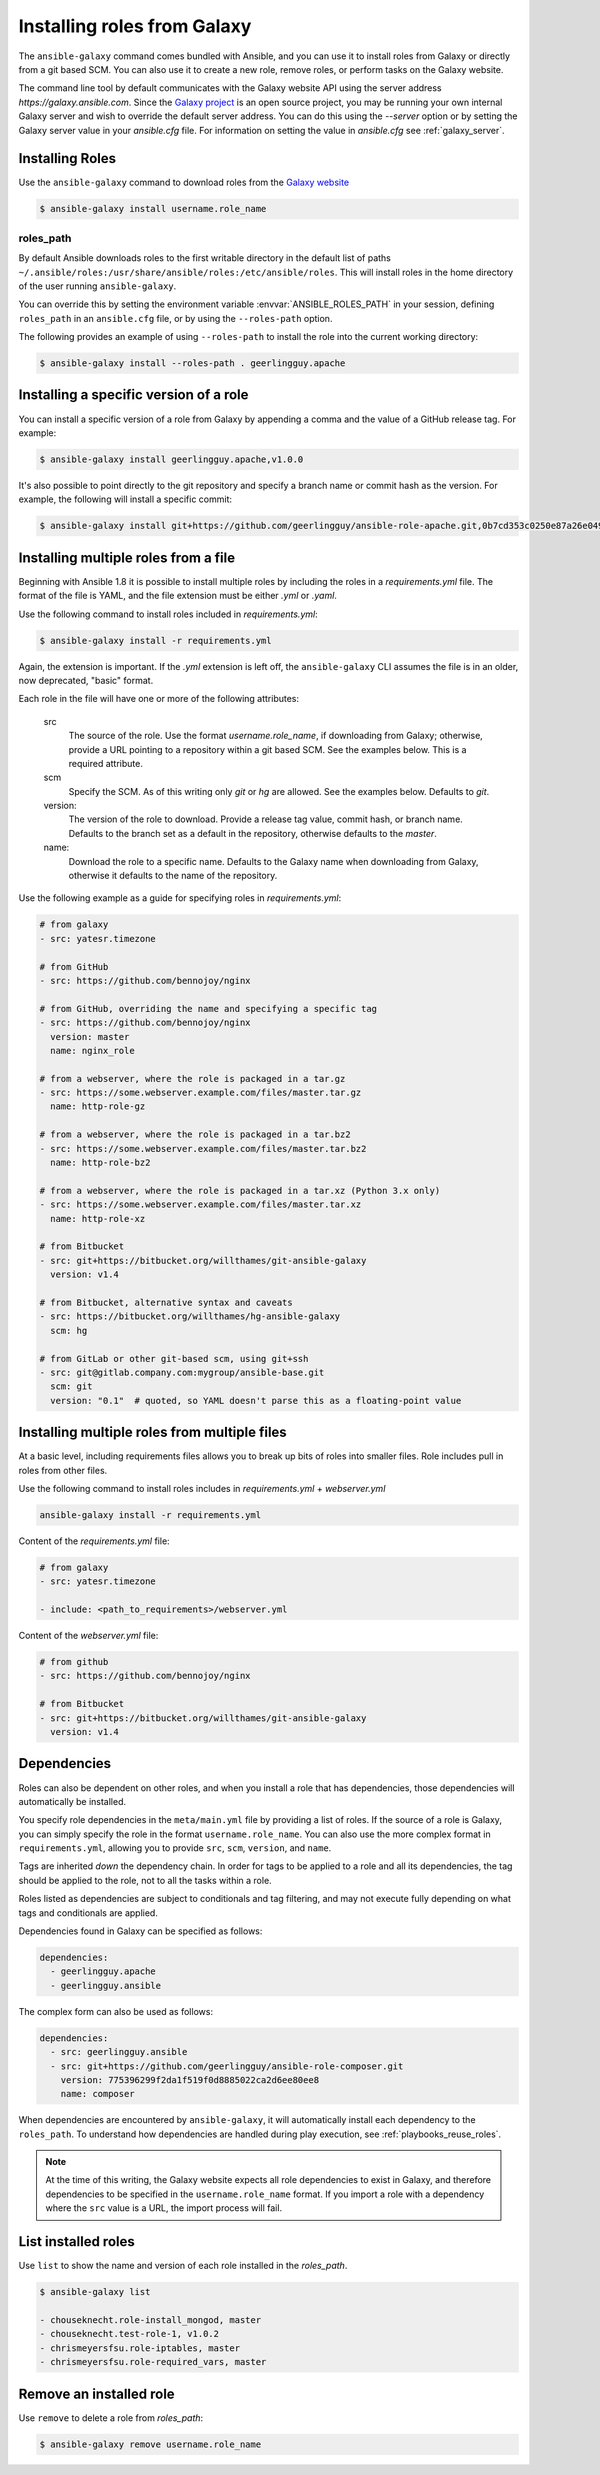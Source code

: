 Installing roles from Galaxy
============================

The ``ansible-galaxy`` command comes bundled with Ansible, and you can use it to install roles from Galaxy or directly from a git based SCM. You can
also use it to create a new role, remove roles, or perform tasks on the Galaxy website.

The command line tool by default communicates with the Galaxy website API using the server address *https://galaxy.ansible.com*. Since the `Galaxy project <https://github.com/ansible/galaxy>`_
is an open source project, you may be running your own internal Galaxy server and wish to override the default server address. You can do this using the *--server* option
or by setting the Galaxy server value in your *ansible.cfg* file. For information on setting the value in *ansible.cfg* see :ref:`galaxy_server`.


Installing Roles
----------------

Use the ``ansible-galaxy`` command to download roles from the `Galaxy website <https://galaxy.ansible.com>`_

.. code-block:: bash

  $ ansible-galaxy install username.role_name

roles_path
^^^^^^^^^^

By default Ansible downloads roles to the first writable directory in the default list of paths ``~/.ansible/roles:/usr/share/ansible/roles:/etc/ansible/roles``. This will install roles in the home directory of the user running ``ansible-galaxy``.

You can override this by setting the environment variable :envvar:`ANSIBLE_ROLES_PATH` in your session, defining ``roles_path`` in an ``ansible.cfg`` file, or by using the ``--roles-path`` option.

The following provides an example of using ``--roles-path`` to install the role into the current working directory:

.. code-block:: bash

    $ ansible-galaxy install --roles-path . geerlingguy.apache

.. seealso::

   :ref:`intro_configuration`
      All about configuration files

Installing a specific version of a role
---------------------------------------

You can install a specific version of a role from Galaxy by appending a comma and the value of a GitHub release tag. For example:

.. code-block:: bash

   $ ansible-galaxy install geerlingguy.apache,v1.0.0

It's also possible to point directly to the git repository and specify a branch name or commit hash as the version. For example, the following will
install a specific commit:

.. code-block:: bash

   $ ansible-galaxy install git+https://github.com/geerlingguy/ansible-role-apache.git,0b7cd353c0250e87a26e0499e59e7fd265cc2f25


Installing multiple roles from a file
-------------------------------------

Beginning with Ansible 1.8 it is possible to install multiple roles by including the roles in a *requirements.yml* file. The format of the file is YAML, and the
file extension must be either *.yml* or *.yaml*.

Use the following command to install roles included in *requirements.yml*:

.. code-block:: bash

    $ ansible-galaxy install -r requirements.yml

Again, the extension is important. If the *.yml* extension is left off, the ``ansible-galaxy`` CLI assumes the file is in an older, now deprecated,
"basic" format.

Each role in the file will have one or more of the following attributes:

   src
     The source of the role. Use the format *username.role_name*, if downloading from Galaxy; otherwise, provide a URL pointing
     to a repository within a git based SCM. See the examples below. This is a required attribute.
   scm
     Specify the SCM. As of this writing only *git* or *hg* are allowed. See the examples below. Defaults to *git*.
   version:
     The version of the role to download. Provide a release tag value, commit hash, or branch name. Defaults to the branch set as a default in the repository, otherwise defaults to the *master*.
   name:
     Download the role to a specific name. Defaults to the Galaxy name when downloading from Galaxy, otherwise it defaults
     to the name of the repository.

Use the following example as a guide for specifying roles in *requirements.yml*:

.. code-block:: text

    # from galaxy
    - src: yatesr.timezone

    # from GitHub
    - src: https://github.com/bennojoy/nginx

    # from GitHub, overriding the name and specifying a specific tag
    - src: https://github.com/bennojoy/nginx
      version: master
      name: nginx_role

    # from a webserver, where the role is packaged in a tar.gz
    - src: https://some.webserver.example.com/files/master.tar.gz
      name: http-role-gz

    # from a webserver, where the role is packaged in a tar.bz2
    - src: https://some.webserver.example.com/files/master.tar.bz2
      name: http-role-bz2

    # from a webserver, where the role is packaged in a tar.xz (Python 3.x only)
    - src: https://some.webserver.example.com/files/master.tar.xz
      name: http-role-xz

    # from Bitbucket
    - src: git+https://bitbucket.org/willthames/git-ansible-galaxy
      version: v1.4

    # from Bitbucket, alternative syntax and caveats
    - src: https://bitbucket.org/willthames/hg-ansible-galaxy
      scm: hg

    # from GitLab or other git-based scm, using git+ssh
    - src: git@gitlab.company.com:mygroup/ansible-base.git
      scm: git
      version: "0.1"  # quoted, so YAML doesn't parse this as a floating-point value

Installing multiple roles from multiple files
---------------------------------------------

At a basic level, including requirements files allows you to break up bits of roles into smaller files. Role includes pull in roles from other files.

Use the following command to install roles includes in *requirements.yml*  + *webserver.yml*

.. code-block:: bash

    ansible-galaxy install -r requirements.yml

Content of the *requirements.yml* file:

.. code-block:: text

    # from galaxy
    - src: yatesr.timezone

    - include: <path_to_requirements>/webserver.yml


Content of the *webserver.yml* file:

.. code-block:: text

    # from github
    - src: https://github.com/bennojoy/nginx

    # from Bitbucket
    - src: git+https://bitbucket.org/willthames/git-ansible-galaxy
      version: v1.4

.. _galaxy_dependencies:

Dependencies
------------

Roles can also be dependent on other roles, and when you install a role that has dependencies, those dependencies will automatically be installed.

You specify role dependencies in the ``meta/main.yml`` file by providing a list of roles. If the source of a role is Galaxy, you can simply specify the role in
the format ``username.role_name``. You can also use the more complex format in ``requirements.yml``, allowing you to provide ``src``, ``scm``, ``version``, and ``name``.

Tags are inherited *down* the dependency chain. In order for tags to be applied to a role and all its dependencies, the tag should be applied to the role, not to all the tasks within a role.

Roles listed as dependencies are subject to conditionals and tag filtering, and may not execute fully depending on
what tags and conditionals are applied.

Dependencies found in Galaxy can be specified as follows:

.. code-block:: text

    dependencies:
      - geerlingguy.apache
      - geerlingguy.ansible


The complex form can also be used as follows:

.. code-block:: text

    dependencies:
      - src: geerlingguy.ansible
      - src: git+https://github.com/geerlingguy/ansible-role-composer.git
        version: 775396299f2da1f519f0d8885022ca2d6ee80ee8
        name: composer

When dependencies are encountered by ``ansible-galaxy``, it will automatically install each dependency to the ``roles_path``. To understand how dependencies are handled during play execution, see :ref:`playbooks_reuse_roles`.

.. note::

    At the time of this writing, the Galaxy website expects all role dependencies to exist in Galaxy, and therefore dependencies to be specified in the
    ``username.role_name`` format. If you import a role with a dependency where the ``src`` value is a URL, the import process will fail.

List installed roles
--------------------

Use ``list`` to show the name and version of each role installed in the *roles_path*.

.. code-block:: bash

    $ ansible-galaxy list

    - chouseknecht.role-install_mongod, master
    - chouseknecht.test-role-1, v1.0.2
    - chrismeyersfsu.role-iptables, master
    - chrismeyersfsu.role-required_vars, master

Remove an installed role
------------------------

Use ``remove`` to delete a role from *roles_path*:

.. code-block:: bash

    $ ansible-galaxy remove username.role_name
